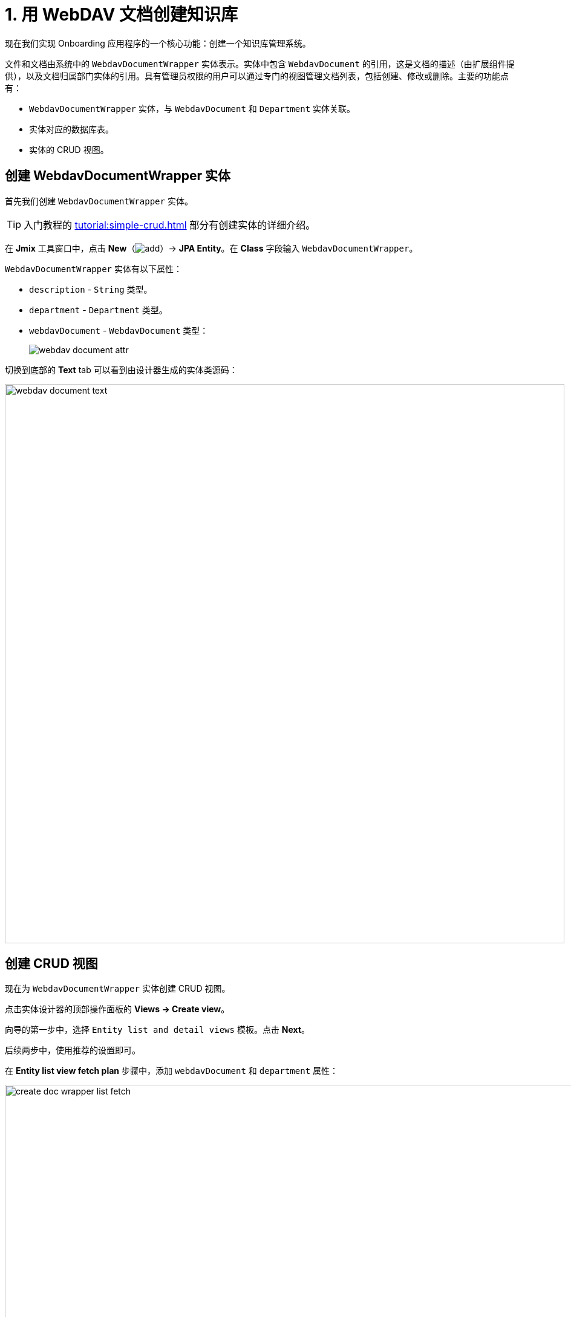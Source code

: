 = 1. 用 WebDAV 文档创建知识库

现在我们实现 Onboarding 应用程序的一个核心功能：创建一个知识库管理系统。

文件和文档由系统中的 `WebdavDocumentWrapper` 实体表示。实体中包含 `WebdavDocument` 的引用，这是文档的描述（由扩展组件提供），以及文档归属部门实体的引用。具有管理员权限的用户可以通过专门的视图管理文档列表，包括创建、修改或删除。主要的功能点有：

* `WebdavDocumentWrapper` 实体，与 `WebdavDocument` 和 `Department` 实体关联。
* 实体对应的数据库表。
* 实体的 CRUD 视图。

[[create-webdavdocumentwrapper-entity]]
== 创建 WebdavDocumentWrapper 实体

首先我们创建 `WebdavDocumentWrapper` 实体。

TIP: 入门教程的 xref:tutorial:simple-crud.adoc[] 部分有创建实体的详细介绍。

在 *Jmix* 工具窗口中，点击 *New*（image:add.svg[]）-> *JPA Entity*。在 *Class* 字段输入 `WebdavDocumentWrapper`。

`WebdavDocumentWrapper` 实体有以下属性：

* `description` - `String` 类型。
* `department` - `Department` 类型。
* `webdavDocument` - `WebdavDocument` 类型：
+
image::webdav-document-attr.png[align="center"]

切换到底部的 *Text* tab 可以看到由设计器生成的实体类源码：

image::webdav-document-text.png[align="center",width="925"]

[[create-webdavdocumentwrapper-crud]]
== 创建 CRUD 视图

现在为 `WebdavDocumentWrapper` 实体创建 CRUD 视图。

点击实体设计器的顶部操作面板的 *Views → Create view*。

向导的第一步中，选择 `Entity list and detail views` 模板。点击 *Next*。

后续两步中，使用推荐的设置即可。

在 *Entity list view fetch plan* 步骤中，添加 `webdavDocument` 和 `department` 属性：

image::create-doc-wrapper-list-fetch.png[align="center",width="988"]

这样可以确保 `WebdavDocument` 和 `Department` 的实体引用能与根实体 `WebdavDocumentWrapper` 一同加载并显示在列表视图中。

CAUTION: 如果一个属性不在 fetch plan 中，Studio 不会在生成的视图中为该属性创建可视化组件。

点击 *Next*。

在 *Entity detail view fetch plan* 步骤中，这些属性会自动添加。点击 *Next*。

*Localizable messages* 步骤中，修改列表视图的本地化消息值为 `Knowledge base`，并点击 *Create*。

image::create-doc-wrapper-list-lmessage.png[align="center",width="988"]

Studio 会自动生成两个视图：`WebdavDocumentWrapper.list` 和 `WebdavDocumentWrapper.detail`，并且打开其对应的源码。

[[running-application]]
== 运行应用程序

创建实体和 CRUD 视图后，我们可以运行应用程序并查看新添加的功能。
点击主工具栏的 *Debug*（image:start-debugger.svg[]）按钮

在启动应用程序之前，Studio 会将项目数据模型与数据库结构进行比较。在创建新实体后，Studio 会自动生成 Liquibase changelog，以反映相关的数据库修改情况（例如创建 `WEBDAV_DOCUMENT_WRAPPER` 表）：

image::db-wd-wrapper.png[align="center",width="1036"]

点击 *Save and run*。

Studio 会在数据库上执行 changelog，然后构建和运行应用程序。

应用程序启动并运行后，使用浏览器打开 `++http://localhost:8080++` ，然后用 `admin/admin` 登录。

从主菜单中选择 `Knowledge base`。打开 `Webdav document wrapper.list` 视图。点击 *Create* 打开 `Webdav document wrappers.detail` 视图。除了文件描述的文本控件外，还可以看到有 `Department` 和 `Webdav document` 实体选择器。

image::wd-wrapper-detail-blank.png[align="center", width="1462"]

可以点击选择器控件中的省略号按钮来选择 WebDAV 文档。此时会打开由扩展组件提供的 xref:webdav:webdav-documents.adoc[WebDAV 文档] 视图窗口。从 WebDAV 文档的表格中选择一行，或上传新的文档，然后向下滚动可以看到 *Select* 按钮：

image::wd-wrapper-detail-select-doc.png[align="center", width="1440"]

选择了文档后，点击 *Select*。选择器控件会显示 WebDAV 文档的 id：

image::wb-doc-id-picker.png[align="center", width="1462"]

点击 *OK*。WebDAV 文档的 id 也会显示在表格中：

image::wb-doc-id-data-grid.png[align="center", width="1462"]

可以看到，在这个阶段处理 WebDAV 文档并不是很方便。将文档上传到应用程序需要很多步骤，上传后，我们只能看到文档标识符，而看不到任何有关文档的其他信息。在下一节中，我们将利用扩展组件提供的 UI 组件，并改善 *Knowledge Base* 视图的 UI。

[[summary]]
== 总结

在本节中，我们创建了应用程序的基本功能：知识库管理系统。

我们了解到：

* WebDAV 扩展组件提供 `WebdavDocument` 实体，用以表示 WebDAV 文档。通过该实体可以使用 Microsoft Word 和 Excel 等外部应用程序编辑和查看文档、管理文档版本，以及控制特定文档的访问权限。
* 默认情况下，在详情视图中使用 xref:flow-ui:vc/components/entityPicker.adoc[entityPicker] 组件选择实体的引用。单击 *WebDAV document* 控件的省略号按钮将打开扩展组件提供的标准 xref:webdav:webdav-documents.adoc[WebDAV 文档视图]。
